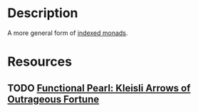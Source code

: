 * Description
A more general form of [[file:monads.org::*%5B%5Bhttps://ocharles.org.uk/blog/posts/2013-11-24-using-indexed-free-monads-to-quickcheck-json.html%5D%5BIndexed%20Free%20Monads%5D%5D][indexed monads]].
* Resources
** TODO [[https://personal.cis.strath.ac.uk/conor.mcbride/Kleisli.pdf][Functional Pearl: Kleisli Arrows of Outrageous Fortune]]
